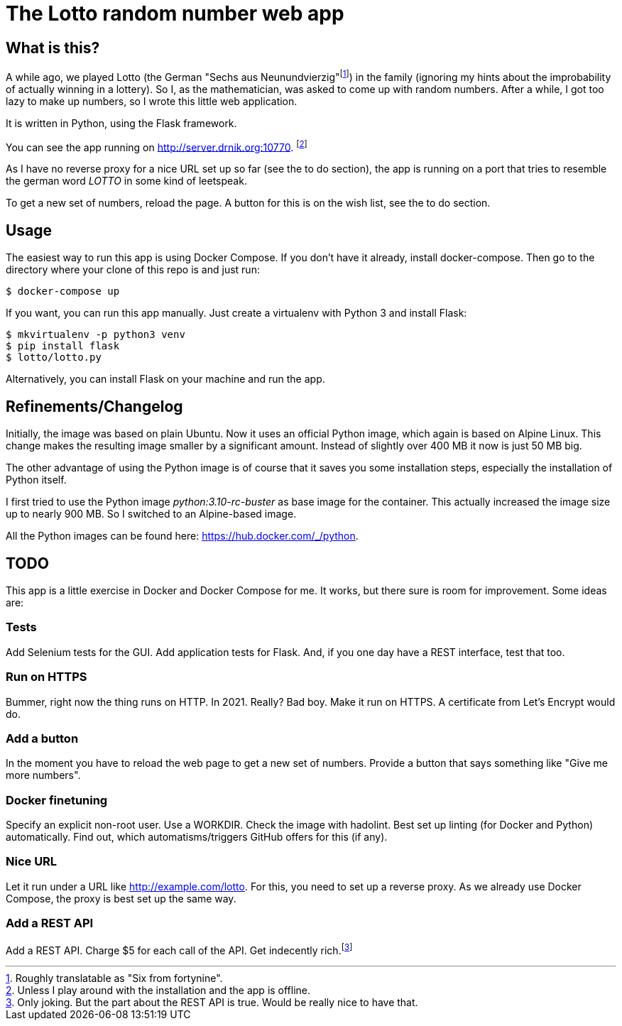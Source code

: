 = The Lotto random number web app

== What is this?

A while ago, we played Lotto (the German "Sechs aus Neunundvierzig"footnote:[Roughly
translatable as "Six from fortynine".]) in the family (ignoring my hints about the
improbability of actually winning in a lottery). So I, as the mathematician, was
asked to come up with random numbers. After a while, I got too lazy to make up
numbers, so I wrote this little web application.

It is written in Python, using the Flask framework.

You can see the app running on http://server.drnik.org:10770[window="_blank"].
footnote:[Unless I play around with the installation and the app is offline.]

As I have no reverse proxy for a nice URL set up so far (see the to do section),
the app is running on a port that tries to resemble the german word _LOTTO_ in
some kind of leetspeak.

To get a new set of numbers, reload the page. A button for this is on the wish
list, see the to do section.

== Usage

The easiest way to run this app is using Docker Compose. If you don't have it
already, install docker-compose. Then go to the directory where your clone of
this repo is and just run:

....
$ docker-compose up
....

If you want, you can run this app manually. Just create a virtualenv with Python
3 and install Flask:

....
$ mkvirtualenv -p python3 venv
$ pip install flask
$ lotto/lotto.py
....

Alternatively, you can install Flask on your machine and run the app.

== Refinements/Changelog

Initially, the image was based on plain Ubuntu. Now it uses an official Python
image, which again is based on Alpine Linux. This change makes the resulting
image smaller by a significant amount. Instead of slightly over 400 MB it now is
just 50 MB big.

The other advantage of using the Python image is of course that it saves you
some installation steps, especially the installation of Python itself.

I first tried to use the Python image _python:3.10-rc-buster_ as base image for
the container. This actually increased the image size up to nearly 900 MB. So I
switched to an Alpine-based image.

All the Python images can be found here: https://hub.docker.com/_/python.

== TODO

This app is a little exercise in Docker and Docker Compose for me. It works,
but there sure is room for improvement. Some ideas are:

=== Tests

Add Selenium tests for the GUI. Add application tests for Flask. And, if you one
day have a REST interface, test that too.

=== Run on HTTPS

Bummer, right now the thing runs on HTTP. In 2021. Really? Bad boy. Make it run on HTTPS.
A certificate from Let's Encrypt would do.

=== Add a button

In the moment you have to reload the web page to get a new set of numbers.
Provide a button that says something like "Give me more numbers".

=== Docker finetuning

Specify an explicit non-root user. Use a WORKDIR. Check the image with hadolint.
Best set up linting (for Docker and Python) automatically. Find out, which
automatisms/triggers GitHub offers for this (if any).

=== Nice URL

Let it run under a URL like http://example.com/lotto. For this, you need to set
up a reverse proxy. As we already use Docker Compose, the proxy is best set up
the same way.

=== Add a REST API

Add a REST API. Charge $5 for each call of the API. Get indecently
rich.footnote:[Only joking. But the part about the REST API is true. Would be
really nice to have that.]
